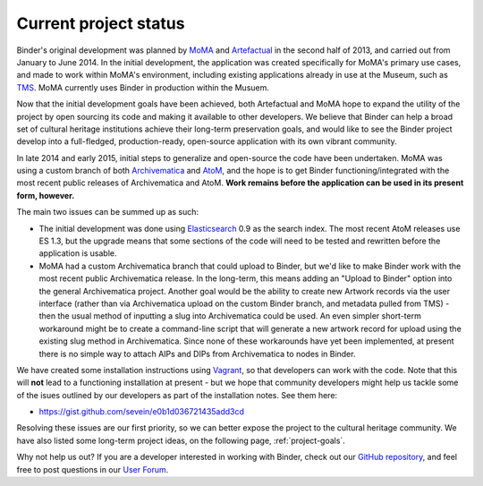 .. _project-status:

======================
Current project status
======================

.. _Artefactual: http://www.artefactual.com/
.. _AtoM: https://www.accesstomemory.org/
.. _Archivematica: https://www.archivematica.org/
.. _MoMA: http://www.moma.org/
.. _TMS: http://www.gallerysystems.com/tms
.. _Elasticsearch: https://www.elastic.co/
.. _Vagrant: https://www.vagrantup.com/

Binder's original development was planned by MoMA_ and Artefactual_ in the
second half of 2013, and carried out from January to June 2014. In the initial
development, the application was created specifically for MoMA's primary use
cases, and made to work within MoMA's environment, including existing
applications already in use at the Museum, such as TMS_. MoMA currently uses
Binder in production within the Musuem.

Now that the initial development goals have been achieved, both Artefactual and
MoMA hope to expand the utility of the project by open sourcing its code and
making it available to other developers. We believe that Binder can help a broad
set of cultural heritage institutions achieve their long-term preservation goals,
and would like to see the Binder project develop into a full-fledged,
production-ready, open-source application with its own vibrant community.

In late 2014 and early 2015, initial steps to generalize and open-source the code
have been undertaken. MoMA was using a custom branch of both Archivematica_ and
AtoM_, and the hope is to get Binder functioning/integrated with the most recent
public releases of Archivematica and AtoM. **Work remains before the application
can be used in its present form, however.**

The main two issues can be summed up as such:

* The initial development was done using Elasticsearch_ 0.9 as the search index.
  The most recent AtoM releases use ES 1.3, but the upgrade means that some
  sections of the code will need to be tested and rewritten before the application
  is usable.
* MoMA had a custom Archivematica branch that could upload to Binder, but we'd
  like to make Binder work with the most recent public Archivematica release. In
  the long-term, this means adding an "Upload to Binder" option into the general
  Archivematica project. Another goal would be the ability to create new Artwork
  records via the user interface (rather than via Archivematica upload on the
  custom Binder branch, and metadata pulled from TMS) - then the usual method
  of inputting a slug into Archivematica could be used. An even simpler short-term
  workaround might be to create a command-line script that will generate a new
  artwork record for upload using the existing slug method in Archivematica. Since
  none of these workarounds have yet been implemented, at present there is no
  simple way to attach AIPs and DIPs from Archivematica to nodes in Binder.

We have created some installation instructions using Vagrant_, so that
developers can work with the code. Note that this will **not** lead to a
functioning installation at present - but we hope that community developers
might help us tackle some of the isues outlined by our developers as part of
the installation notes. See them here:

* https://gist.github.com/sevein/e0b1d036721435add3cd

Resolving these issues are our first priority, so we can better expose the
project to the cultural heritage community. We have also listed some long-term
project ideas, on the following page, :ref:`project-goals`.

Why not help us out? If you are a developer interested in working with Binder,
check out our `GitHub repository <https://github.com/artefactual/binder>`__, and
feel free to post questions in our
`User Forum <https://groups.google.com/forum/#!forum/binder-repository>`__.

